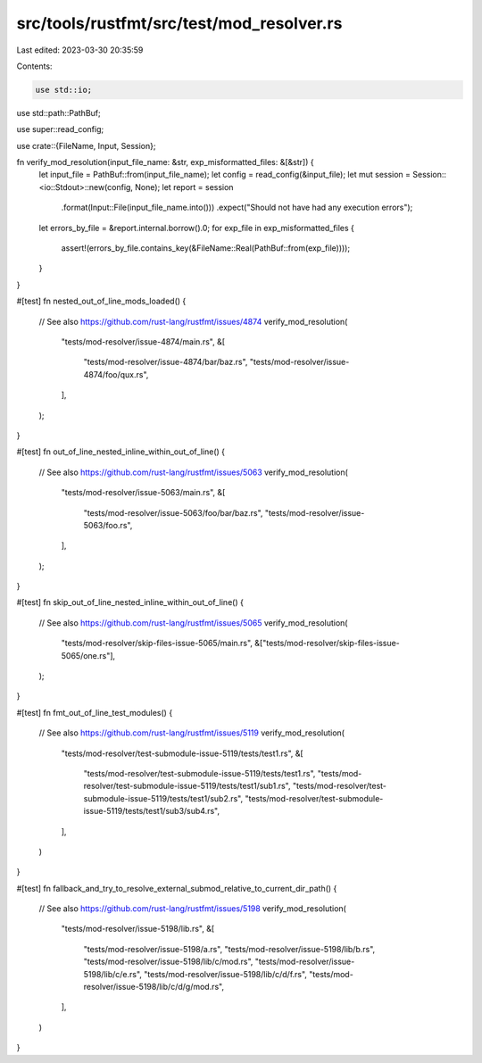 src/tools/rustfmt/src/test/mod_resolver.rs
==========================================

Last edited: 2023-03-30 20:35:59

Contents:

.. code-block:: rs

    use std::io;
use std::path::PathBuf;

use super::read_config;

use crate::{FileName, Input, Session};

fn verify_mod_resolution(input_file_name: &str, exp_misformatted_files: &[&str]) {
    let input_file = PathBuf::from(input_file_name);
    let config = read_config(&input_file);
    let mut session = Session::<io::Stdout>::new(config, None);
    let report = session
        .format(Input::File(input_file_name.into()))
        .expect("Should not have had any execution errors");
    let errors_by_file = &report.internal.borrow().0;
    for exp_file in exp_misformatted_files {
        assert!(errors_by_file.contains_key(&FileName::Real(PathBuf::from(exp_file))));
    }
}

#[test]
fn nested_out_of_line_mods_loaded() {
    // See also https://github.com/rust-lang/rustfmt/issues/4874
    verify_mod_resolution(
        "tests/mod-resolver/issue-4874/main.rs",
        &[
            "tests/mod-resolver/issue-4874/bar/baz.rs",
            "tests/mod-resolver/issue-4874/foo/qux.rs",
        ],
    );
}

#[test]
fn out_of_line_nested_inline_within_out_of_line() {
    // See also https://github.com/rust-lang/rustfmt/issues/5063
    verify_mod_resolution(
        "tests/mod-resolver/issue-5063/main.rs",
        &[
            "tests/mod-resolver/issue-5063/foo/bar/baz.rs",
            "tests/mod-resolver/issue-5063/foo.rs",
        ],
    );
}

#[test]
fn skip_out_of_line_nested_inline_within_out_of_line() {
    // See also https://github.com/rust-lang/rustfmt/issues/5065
    verify_mod_resolution(
        "tests/mod-resolver/skip-files-issue-5065/main.rs",
        &["tests/mod-resolver/skip-files-issue-5065/one.rs"],
    );
}

#[test]
fn fmt_out_of_line_test_modules() {
    // See also https://github.com/rust-lang/rustfmt/issues/5119
    verify_mod_resolution(
        "tests/mod-resolver/test-submodule-issue-5119/tests/test1.rs",
        &[
            "tests/mod-resolver/test-submodule-issue-5119/tests/test1.rs",
            "tests/mod-resolver/test-submodule-issue-5119/tests/test1/sub1.rs",
            "tests/mod-resolver/test-submodule-issue-5119/tests/test1/sub2.rs",
            "tests/mod-resolver/test-submodule-issue-5119/tests/test1/sub3/sub4.rs",
        ],
    )
}

#[test]
fn fallback_and_try_to_resolve_external_submod_relative_to_current_dir_path() {
    // See also https://github.com/rust-lang/rustfmt/issues/5198
    verify_mod_resolution(
        "tests/mod-resolver/issue-5198/lib.rs",
        &[
            "tests/mod-resolver/issue-5198/a.rs",
            "tests/mod-resolver/issue-5198/lib/b.rs",
            "tests/mod-resolver/issue-5198/lib/c/mod.rs",
            "tests/mod-resolver/issue-5198/lib/c/e.rs",
            "tests/mod-resolver/issue-5198/lib/c/d/f.rs",
            "tests/mod-resolver/issue-5198/lib/c/d/g/mod.rs",
        ],
    )
}


